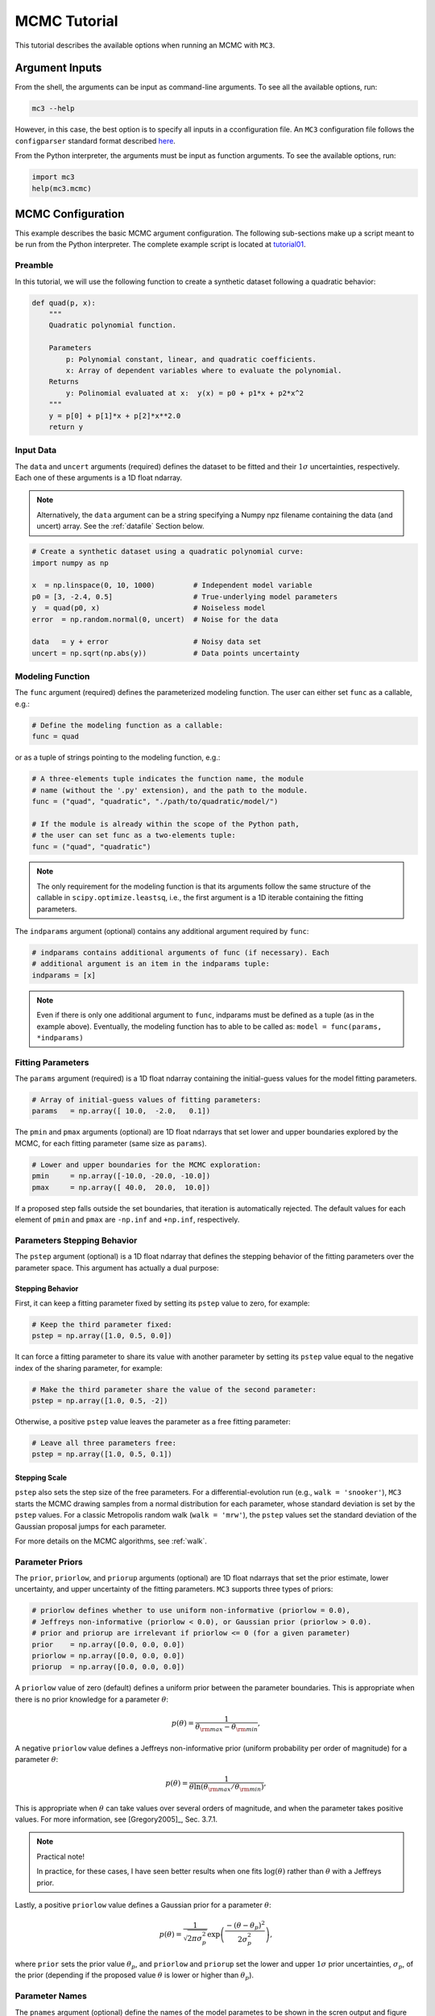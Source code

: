 .. _mctutorial:

MCMC Tutorial
=============

This tutorial describes the available options when running an MCMC
with ``MC3``.

Argument Inputs
---------------

From the shell, the arguments can be input as command-line arguments.
To see all the available options, run:

.. code-block:: shell

    mc3 --help

However, in this case, the best option is to specify all inputs in a
cconfiguration file.  An ``MC3`` configuration file follows the
``configparser`` standard format described `here
<https://docs.python.org/2/library/configparser.html>`_.


From the Python interpreter, the arguments must be input as function
arguments.  To see the available options, run:

.. code-block:: python

    import mc3
    help(mc3.mcmc)

MCMC Configuration
------------------

This example describes the basic MCMC argument configuration.
The following sub-sections make up a script meant to be run from the Python
interpreter.  The complete example script is located at `tutorial01 <https://github.com/pcubillos/MCcubed/blob/master/examples/tutorial01/tutorial01.py>`_.

Preamble
^^^^^^^^

In this tutorial, we will use the following function to create a
synthetic dataset following a quadratic behavior:

.. code-block:: python

    def quad(p, x):
        """
        Quadratic polynomial function.

        Parameters
            p: Polynomial constant, linear, and quadratic coefficients.
            x: Array of dependent variables where to evaluate the polynomial.
        Returns
            y: Polinomial evaluated at x:  y(x) = p0 + p1*x + p2*x^2
        """
        y = p[0] + p[1]*x + p[2]*x**2.0
        return y


Input Data
^^^^^^^^^^

The ``data`` and ``uncert`` arguments (required) defines the dataset
to be fitted and their :math:`1\sigma` uncertainties, respectively.
Each one of these arguments is a 1D float ndarray.

.. note:: Alternatively, the ``data`` argument can be a string
          specifying a Numpy npz filename containing the data (and
          uncert) array. See the :ref:`datafile` Section below.



.. code-block:: python

   # Create a synthetic dataset using a quadratic polynomial curve:
   import numpy as np

   x  = np.linspace(0, 10, 1000)         # Independent model variable
   p0 = [3, -2.4, 0.5]                   # True-underlying model parameters
   y  = quad(p0, x)                      # Noiseless model
   error  = np.random.normal(0, uncert)  # Noise for the data

   data   = y + error                    # Noisy data set
   uncert = np.sqrt(np.abs(y))           # Data points uncertainty


Modeling Function
^^^^^^^^^^^^^^^^^

The ``func`` argument (required) defines the parameterized modeling
function.  The user can either set ``func`` as a callable, e.g.:

.. code-block:: python

   # Define the modeling function as a callable:
   func = quad

or as a tuple of strings pointing to the modeling function, e.g.:

.. code-block:: python

   # A three-elements tuple indicates the function name, the module
   # name (without the '.py' extension), and the path to the module.
   func = ("quad", "quadratic", "./path/to/quadratic/model/")

   # If the module is already within the scope of the Python path,
   # the user can set func as a two-elements tuple:
   func = ("quad", "quadratic")

.. note::

   The only requirement for the modeling function is that its
   arguments follow the same structure of the callable in
   ``scipy.optimize.leastsq``, i.e., the first argument is a 1D
   iterable containing the fitting parameters.

The ``indparams`` argument (optional) contains any additional argument
required by ``func``:

.. code-block:: python

   # indparams contains additional arguments of func (if necessary). Each
   # additional argument is an item in the indparams tuple:
   indparams = [x]

.. note::

   Even if there is only one additional argument to ``func``, indparams must
   be defined as a tuple (as in the example above).  Eventually, the modeling
   function has to able to be called as:
   ``model = func(params, *indparams)``


Fitting Parameters
^^^^^^^^^^^^^^^^^^

The ``params`` argument (required) is a 1D float ndarray containing
the initial-guess values for the model fitting parameters.

.. code-block:: python

   # Array of initial-guess values of fitting parameters:
   params   = np.array([ 10.0,  -2.0,   0.1])

The ``pmin`` and ``pmax`` arguments (optional) are 1D float ndarrays
that set lower and upper boundaries explored by the MCMC, for each
fitting parameter (same size as ``params``).

.. code-block:: python

   # Lower and upper boundaries for the MCMC exploration:
   pmin     = np.array([-10.0, -20.0, -10.0])
   pmax     = np.array([ 40.0,  20.0,  10.0])

If a proposed step falls outside the set boundaries,
that iteration is automatically rejected.
The default values for each element of ``pmin`` and ``pmax`` are
``-np.inf`` and ``+np.inf``, respectively.


Parameters Stepping Behavior
^^^^^^^^^^^^^^^^^^^^^^^^^^^^

The ``pstep`` argument (optional) is a 1D float ndarray that defines
the stepping behavior of the fitting parameters over the parameter
space.  This argument has actually a dual purpose:

Stepping Behavior
~~~~~~~~~~~~~~~~~

First, it can keep a fitting parameter fixed by setting its ``pstep``
value to zero, for example:

.. code-block:: python

    # Keep the third parameter fixed:
    pstep = np.array([1.0, 0.5, 0.0])

It can force a fitting parameter to share its value with another
parameter by setting its ``pstep`` value equal to the negative index
of the sharing parameter, for example:

.. code-block:: python

    # Make the third parameter share the value of the second parameter:
    pstep = np.array([1.0, 0.5, -2])

Otherwise, a positive ``pstep`` value leaves the parameter as a free
fitting parameter:

.. code-block:: python

    # Leave all three parameters free:
    pstep = np.array([1.0, 0.5, 0.1])


Stepping Scale
~~~~~~~~~~~~~~

``pstep`` also sets the step size of the free parameters.  For a
differential-evolution run (e.g., ``walk = 'snooker'``), ``MC3``
starts the MCMC drawing samples from a normal distribution for each
parameter, whose standard deviation is set by the ``pstep`` values.
For a classic Metropolis random walk (``walk = 'mrw'``), the ``pstep``
values set the standard deviation of the Gaussian proposal jumps for
each parameter.

For more details on the MCMC algorithms, see :ref:`walk`.


Parameter Priors
^^^^^^^^^^^^^^^^

The ``prior``, ``priorlow``, and ``priorup`` arguments (optional) are
1D float ndarrays that set the prior estimate, lower uncertainty, and
upper uncertainty of the fitting parameters.
``MC3`` supports three types of priors:


.. code-block:: python

   # priorlow defines whether to use uniform non-informative (priorlow = 0.0),
   # Jeffreys non-informative (priorlow < 0.0), or Gaussian prior (priorlow > 0.0).
   # prior and priorup are irrelevant if priorlow <= 0 (for a given parameter)
   prior    = np.array([0.0, 0.0, 0.0])
   priorlow = np.array([0.0, 0.0, 0.0])
   priorup  = np.array([0.0, 0.0, 0.0])

A ``priorlow`` value of zero (default) defines a uniform prior between
the parameter boundaries.  This is appropriate when there is no prior
knowledge for a parameter :math:`\theta`:

.. math::
    p(\theta) = \frac{1}{\theta_{\rm max} - \theta_{\rm min}},


A negative ``priorlow`` value defines a Jeffreys non-informative prior
(uniform probability per order of magnitude) for a parameter :math:`\theta`:

.. math::
   p(\theta) = \frac{1}{\theta \ln(\theta_{\rm max}/\theta_{\rm min})},

This is appropriate when :math:`\theta` can take values over several
orders of magnitude, and when the parameter takes positive values.
For more information, see [Gregory2005]_, Sec. 3.7.1.

.. note::  Practical note!

   In practice, for these cases, I have seen better results when one
   fits :math:`\log(\theta)` rather than :math:`\theta` with a
   Jeffreys prior.


Lastly, a positive ``priorlow`` value defines a Gaussian prior for a
parameter :math:`\theta`:

.. math::
   p(\theta) = \frac{1}{\sqrt{2\pi\sigma_{p}^{2}}}
          \exp\left(\frac{-(\theta-\theta_{p})^{2}}{2\sigma_{p}^{2}}\right),

where ``prior`` sets the prior value :math:`\theta_{p}`, and
``priorlow`` and ``priorup``
set the lower and upper :math:`1\sigma` prior uncertainties,
:math:`\sigma_{p}`, of the prior (depending if the proposed value
:math:`\theta` is lower or higher than :math:`\theta_{p}`).

.. Note that, even when the parameter boundaries are not known or when
   the parameter is unbound, this prior is suitable for use in the MCMC
   sampling, since the proposed and current state priors divide out in
   the Metropolis ratio.


Parameter Names
^^^^^^^^^^^^^^^

The ``pnames`` argument (optional) define the names of the model
parametes to be shown in the scren output and figure labels.  In
figures, the names can use LaTeX syntax.  The screen output will
display up to 11 characters.  Thus, the user can define the
``texnames`` argument (optional), display the appropriate syntax for
screen output and figures, for example:

.. code-block:: python

   pnames   = ["log(alpha)", "beta", "Teff"]
   texnames = [r"$\log(\alpha)$", r"$\beta$", r"$T_{\rm eff}$"]

If ``texnames`` is ``None``, it defaults to ``pnames``. If ``pnames``
is ``None``, it defaults to ``texnames``.  If both arguments are
``None``, they default to a generic ``[Param 1, Param 2, ...]`` list.

.. _walk:

Random Walk
^^^^^^^^^^^

The ``walk`` argument (optional) defines which random-walk algorithm
for the MCMC:

.. code-block:: python

   # Choose between: 'snooker', 'demc', or 'mrw':
   walk = 'snooker'

The standard Differential-Evolution MCMC algorithm (``walk = 'demc'``,
[terBraak2006]_) proposes for each chain :math:`i` in state
:math:`\mathbf{x}_{i}`:

.. math::
   :label: eqdemc

   \mathbf{x}^* = \mathbf{x}_i + \gamma (\mathbf{x}_{R1}-\mathbf{x}_{R2}) + \mathbf{e},

where :math:`\mathbf{x}_{R1}` and :math:`\mathbf{x}_{R2}` are randomly
selected without replacement from the population of current states
without :math:`\mathbf{x}_{i}`.  This implementation adopts
:math:`\gamma=f_{\gamma} 2.38/\sqrt{2 N_{\rm free}}`, and
:math:`\mathbf{e}\sim N(0, f_{e}\,{\rm stepsize})`, with
:math:`N_{\rm free}` the number of free parameters. The scaling factors
are defaulted to :math:`f_{\gamma}=1.0` and :math:`f_{e}=0.0` (see
:ref:`fine-tuning`).

If ``walk = 'snooker'`` (default, recommended), ``MC3`` will use the
DEMC-z algorithm with snooker propsals (see [terBraakVrugt2008]_).

If ``walk = 'mrw'``, ``MC3`` will use the classical Metropolis-Hastings
algorithm with Gaussian proposal distributions.  I.e., in each
iteration and for each parameter, :math:`\theta`, the MCMC will propose
jumps, drawn from
Gaussian distributions centered at the current value, :math:`\theta_0`, with
a standard deviation, :math:`\sigma`, given by the values in the ``stepsize``
argument:

.. math::
   :label: gaussprop

   q(\theta) = \frac{1}{\sqrt{2 \pi \sigma^2}}
               \exp \left( -\frac{(\theta-\theta_0)^2}{2 \sigma^2}\right)

.. note:: For ``walk=snooker``, an MCMC works well from 3 chains.  For
    ``walk=demc``, [terBraak2006]_ suggest using :math:`2*d` chains,
    with :math:`d` the number of free parameters.

I recommend any of the ``snooker`` or ``demc``
algorithms, as they are more efficient than most others MCMC random
walks.  From experience, when deciding between these two, consider
that when the initial guess lays far from the lowest chi-square
region, ``snooker`` seems to produce lower acceptance rates than ideal
(which is solvable setting ``leastsq=True``).  On the other hand,
``demc`` is limited to a high number of chains when there is a high
number of free parameters.


.. _mcchains:

MCMC Config
^^^^^^^^^^^

The following arguments set the MCMC chains configuration:

.. code-block:: python

   nsamples =  1e5     # Number of MCMC samples to compute
   nchains  =    7     # Number of parallel chains
   nproc    =    7     # Number of CPUs to use for chains (default: nchains)
   burnin   = 1000     # Number of burned-in samples per chain
   thinning =    1     # Thinning factor for outputs

   # Distribution for the initial samples:
   kickoff = 'normal'  # Choose between: 'normal' or  'uniform'
   hsize = 10          # Number of initial samples per chain


The ``nsamples`` argument (optional, float, default=1e5) sets the
total number of samples to compute.  The approximate number of
iterations run for each chain will be ``nsamples/nchains``.

The ``nchains`` argument (optional, integer, default=7) sets the number
of parallel chains to use.  The number of iterations run for each chain
will be approximately ``nsamples/nchains``.

``MC3`` runs in multiple processors through the ``mutiprocessing``
package.  The ``nproc`` argument (optional, integer,
default= ``nchains``) sets the number CPUs to use for the chains.
Additionaly, the central MCMC hub will use one extra CPU.  Thus, the
total number of CPUs used is ``nchains + 1``.

.. note:: If ``nproc+1`` is greater than the number of available CPUs
          in the machine (``nCPU``), ``MC3`` will set ``nproc =
          nCPU-1``.  To keep a good balance, I recommend setting
          ``nchains`` equal to a multiple of ``nproc``.


The ``burnin`` argument (optional, integer, default=0) sets the number
of burned-in (removed) iterations at the beginning of each chain.

The ``thinning`` argument (optional, integer, default=1) sets the chains
thinning factor (discarding all but every ``thinning``-th sample).
To reduce the memory usage, when requested, only the thinned samples
are stored (and returned).

.. note:: Thinning is often unnecessary for a DE run, since this algorithm
          reduces significatively the sampling autocorrelation.

To set the starting point of the MCMC chains, ``MC3`` draws samples either
from a normal (default) or uniform distribution (determined by
the ``kickoff`` argument).  The mean and standard deviation of the normal
distribution are set by the ``params`` and ``stepsize`` arguments,
respectively.
The uniform distribution is constrained between the ``pmin`` and ``pmax``
boundaries.
The ``hsize`` argument determines the size of the starting sample.
All draws from the initial sample are discarded from the returned
posterior distribution.

Optimization
^^^^^^^^^^^^

The ``leastsq`` argument (optional, boolean, default=False) is a flag that
indicates ``MC3`` to run a least-squares optimization before running the MCMC.
``MC3`` implements the Levenberg-Marquardt algorithm (``lm=True``) via
``scipy.optimize.leastsq`` or Trust Region Reflective (``lm=False``) via
``scipy.optimize.least_squares``.

.. note:: The parameter boundaries (for TRF only, see :ref:`fittutorial`),
  fixed and shared-values, and priors will apply for the minimization.

The ``chisqscale`` argument (optional, boolean, default=False) is a flag that
indicates ``MC3`` to scale the data uncertainties to force a reduced
:math:`\chi^{2}` equal to :math:`1.0`.  The scaling applies by multiplying all
uncertainties by a common scale factor.

.. code-block:: python

   leastsq    = True   # Least-squares minimization prior to the MCMC
   lm         = True   # Choose Levenberg-Marquardt (True) or TRF algorithm (False)
   chisqscale = False  # Scale the data uncertainties such that red. chisq = 1


Convergence
^^^^^^^^^^^

The ``grtest`` argument (optional, boolean, default=False) is a flag that
indicates MC3 to run the Gelman-Rubin convergence test for the MCMC sample of
fitting parameters.
Values larger than 1.01 are indicative of non-convergence.
See [GelmanRubin1992]_ for further information.

Additionally, the ``grbreak`` argument (optional, boolean,
default=0.0) sets a convergence threshold to stop an MCMC when GR
drops below ``grbreak``.  Reasonable values seem to be ``grbreak``
~1.001--1.005.  The default behavior is not to break (``grbreak=0.0``).

Lastly, the ``grnmin`` argument (optional, integer or float,
default=0.5) sets a minimum number of valid samples (after burning and
thinning) required for ``grbreak``.  If ``grnmin`` is an integer,
require at least ``grnmin`` samples to break out of the MCMC.  If
``grnmin`` is a float (in the range 0.0--1.0), require at least
``grnmin`` times the maximum possible number of valid samples to break
out of the MCMC.

.. code-block:: python

   grtest  = True   # Calculate the GR convergence test
   grbreak = 0.0    # GR threshold to stop the MCMC run
   grnmin  = 0.5    # Minimum fraction or number of samples before grbreak

.. note:: The Gelman-Rubin test is computed every 10% of the MCMC exploration.


Wavelet-Likelihood MCMC
^^^^^^^^^^^^^^^^^^^^^^^

The ``wlike`` argument (optional, boolean, default=False) allows MC3 to
implement the Wavelet-based method to estimate time-correlated noise.
When using this method, the used must append the three additional fitting
parameters (:math:`\gamma, \sigma_{r}, \sigma_{w}`) from Carter & Winn (2009)
to the end of the ``params`` array.  Likewise, add the correspoding values
to the ``pmin``, ``pmax``, ``stepsize``, ``prior``, ``priorlow``,
and ``priorup`` arrays.
For further information see [CarterWinn2009]_.

.. code-block:: python

   wlike = False  # Use Carter & Winn's Wavelet-likelihood method.

.. _fine-tuning:

Fine-tuning
^^^^^^^^^^^

The :math:`f_{\gamma}` and :math:`f_{e}` factors scale the DEMC
proposal distributions.

.. code-block:: python

   fgamma   = 1.0  # Scale factor for DEMC's gamma jump.
   fepsilon = 0.0  # Jump scale factor for DEMC's "e" distribution

The default :math:`f_{\gamma}=1.0` value is set such that the MCMC
acceptance rate approaches 25-40%.  Therefore, most of the time, the
user won't need to modify this.  Only if the acceptance rate is very
low, we recommend to set :math:`f_{\gamma}<1.0`.  The :math:`f_{e}`
factor sets the jump scale for the :math:`\mathbf e` distribution,
which has to have a small variance compared to the posterior.
For further information see [terBraak2006]_.

.. _file-outputs:

File Outputs
^^^^^^^^^^^^

The following arguments set the output files produced by MC3:

.. code-block:: python

   log       = 'MCMC.log'         # Save the MCMC screen outputs to file
   savefile  = 'MCMC_sample.npz'  # Save the MCMC parameters sample to file
   plots     = True               # Generate best-fit, trace, and posterior plots
   rms       = False              # Compute and plot the time-averaging test
   full_output = False            # Return the full posterior sample
   chireturn = False              # Return chi-square statistics
..   savemodel = 'MCMC_models.npz'  # Save the MCMC evaluated models to file

The ``log`` argument (optional, string, default = ``None``)
sets the file name where to store ``MC3``'s screen output.

.. The ``savefile`` and ``savemodel`` arguments (optional, string, default=None)
 set the file names where to store the MCMC parameters sample and evaluated
 models.
 MC3 saves the files as three-dimensional ``.npz`` binary files,
 The first dimension corresponds to the chain index,
 the second dimension the fitting parameter or data point
 (for ``savefile`` and ``savemodel``, respectively),
 and the third dimension the iteration number.

The ``savefile`` arguments (optional, string, default = ``None``) set
the file names where to store the MCMC outputs into a ``.npz`` file,
with keywords ``bestp``, ``CRlo``, ``CRhi``, ``stdp``, ``meanp``,
``Z``, ``Zchain``, and ``Zchisq``, ``bestchisq``, ``redchisq``,
``chifactor``, ``BIC``, and standard deviation of the residuals ``sdr``.
The files can be read with the
``numpy.load()`` function.  See :ref:`retvals` and the description of
``chireturn`` below for details on the output values.

The ``plots`` argument (optional, boolean, default = ``False``) is a
flag that indicates MC3 to generate and store the data (along with the
best-fitting model) plot, the MCMC-chain trace plot for each
parameter, and the marginalized and pair-wise posterior plots.

The ``rms`` argument (optional, boolean, default = ``False``) is a
flag that indicates ``MC3`` to compute the time-averaging test for
time-correlated noise and generate a rms-vs-binsize plot (see
[Winn2008]_).

The ``full_output`` argument (optional, bool, default = ``False``)
flags the code to return the full posterior sampling array (``Z``),
including the initial and burnin samples.  The posterior will still be
thinned though.

If the ``chireturn`` argument (optional, bool, default = ``False``) is
``True``, ``MC3`` will return an additional tuple containing the
chi-square stats: lowest :math:`\chi^{2}` (``bestchisq``),
:math:`\chi^{2}_{\rm red}` (``redchisq``), scaling factor to enforce
:math:`\chi^{2}_{\rm red} = 1` (``chifactor``), and the Bayesian
Information Criterion BIC (``BIC``).

.. _retvals:

Returned Values
^^^^^^^^^^^^^^^

When run from a pyhton interactive session, ``MC3`` will return a
tuple with six elements (seven if ``chireturn=True``, see above):

- ``bestp``: a 1D array with the best-fitting parameters (including
  fixed and shared parameters).
- ``CRlo``: a 1D array with the lower boundary of the marginal 68%-highest
  posterior density (the credible region) for each parameter,
  with respect to ``bestp``.
- ``CRhi``:a 1D array with the upper boundary of the marginal
  68%-highest posterior density for each parameter, with respect to
  ``bestp``.
- ``stdp``: a 1D array with the standard deviation of the marginal
  posterior for each parameter (including that of fixed and shared
  parameters).
- ``posterior``: a 2D array containing the burned-in, thinned MCMC
  sample of the parameters posterior distribution (with dimensions
  [nsamples, nfree], excluding fixed and shared parameters).
- ``Zchain``: a 1D array with the indices of the chains for each
  sample in ``posterior``.


.. code-block:: python

  # Run the MCMC:
  bestp, CRlo, CRhi, stdp, posterior, Zchain = mc3.mcmc(data=data,
      uncert=uncert, func=func, indparams=indparams,
      params=params, pmin=pmin, pmax=pmax, stepsize=stepsize,
      prior=prior, priorlow=priorlow, priorup=priorup,
      walk=walk, nsamples=nsamples,  nchains=nchains,
      nproc=nproc, burnin=burnin, thinning=thinning,
      leastsq=leastsq, lm=lm, chisqscale=chisqscale,
      hsize=hsize, kickoff=kickoff,
      grtest=grtest,  grbreak=grbreak, grnmin=grnmin,
      wlike=wlike, log=log,
      plots=plots, savefile=savefile, rms=rms, full_output=full_output)

.. note:: Note that ``bestp``, ``CRlo``, ``CRhi``, and ``stdp``
  include the values for all model parameters, including fixed and
  shared parameters, whereas ``posterior`` includes only
  the free parameters.  Be careful with the dimesions.

..
   Resume a previous MC3 Run
   ^^^^^^^^^^^^^^^^^^^^^^^^^

   TBD


Inputs from Files
-----------------

The ``data``, ``uncert``, ``indparams``, ``params``, ``pmin``, ``pmax``,
``stepsize``, ``prior``, ``priorlow``, and ``priorup`` input arrays
can be optionally be given as input file.
Furthermore, multiple input arguments can be combined into a single file.

.. _datafile:

Data
^^^^

The ``data``, ``uncert``, and ``indparams`` inputs can be provided as
binary ``numpy`` ``.npz`` files.
``data`` and ``uncert`` can be stored together into a single file.
An ``indparams`` input file contain the list of independent variables
(must be a list, even if there is a single independent variable).

The ``utils`` sub-package of ``MC3`` provide utility functions to
save and load these files.
The ``preamble.py`` file in
`demo02 <https://github.com/pcubillos/MCcubed/blob/master/examples/demo02/>`_
gives an example of how to create ``data`` and ``indparams`` input files:

.. code-block:: python

  # Import the necessary modules:
  import sys
  import numpy as np

  # Import the modules from the MCcubed package:
  sys.path.append("../MCcubed/")
  import MCcubed as mc3
  sys.path.append("../MCcubed/examples/models/")
  from quadratic import quad


  # Create a synthetic dataset using a quadratic polynomial curve:
  x  = np.linspace(0.0, 10, 1000)       # Independent model variable
  p0 = [3, -2.4, 0.5]                   # True-underlying model parameters
  y  = quad(p0, x)                      # Noiseless model
  uncert = np.sqrt(np.abs(y))           # Data points uncertainty
  error  = np.random.normal(0, uncert)  # Noise for the data
  data   = y + error                    # Noisy data set

  # data.npz contains the data and uncertainty arrays:
  mc3.utils.savebin([data, uncert], 'data.npz')
  # indp.npz contains a list of variables:
  mc3.utils.savebin([x], 'indp.npz')


Fitting Parameters
^^^^^^^^^^^^^^^^^^

The ``params``, ``pmin``, ``pmax``, ``stepsize``,
``prior``, ``priorlow``, and ``priorup`` inputs
can be provided as plain ASCII files.
For simplycity all of these input arguments can be combined into
a single file.

In the ``params`` file, each line correspond to one model
parameter, whereas each column correspond to one of the input array arguments.
This input file can hold as few or as many of these argument arrays,
as long as they are provided in that exact order.
Empty or comment lines are allowed (and ignored by the reader).
A valid params file look like this:

.. code-block:: none

  #       params            pmin            pmax        stepsize
              10             -10              40             1.0
            -2.0             -20              20             0.5
             0.1             -10              10             0.1

Alternatively, the ``utils`` sub-package of ``MC3`` provide utility
functions to save and load these files:

.. code-block:: python

  params   = [ 10, -2.0,  0.1]
  pmin     = [-10,  -20, -10]
  pmax     = [ 40,   20,  10]
  stepsize = [  1,  0.5,  0.1]

  # Store ASCII arrays:
  mc3.utils.saveascii([params, pmin, pmax, stepsize], 'params.txt')


Then, to run the MCMC simply provide the input file names to the ``MC3``
routine:

.. code-block:: python

  # To run MCMC, set the arguments to the file names:
  data      = 'data.npz'
  indparams = 'indp.npz'
  params    = 'params.txt'
  # Run MCMC:
  bestp, CRlo, CRhi, stdp, posterior, Zchain = mc3.mcmc(data=data,
      func=func, indparams=indparams, params=params,
      walk=walk, nsamples=nsamples,  nchains=nchains,
      nproc=nproc, burnin=burnin, thinning=thinning,
      leastsq=leastsq, lm=lm, chisqscale=chisqscale,
      hsize=hsize, kickoff=kickoff,
      grtest=grtest, grbreak=grbreak, grnmin=grnmin,
      wlike=wlike, log=log,
      plots=plots, savefile=savefile, rms=rms, full_output=full_output)
